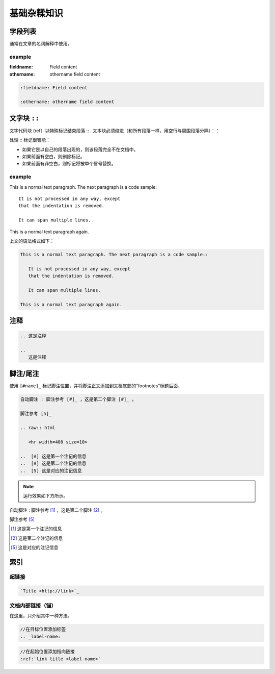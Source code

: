 ====================
基础杂糅知识
====================


字段列表
=================

通常在文章的名词解释中使用。

example
---------------

:fieldname: Field content

:othername: othername field content

.. raw:: html

   <hr width=400 size=10>

.. code-block:: rest

   :fieldname: Field content
   
   :othername: othername field content




文字块 ``::``
======================

文字代码块 (ref）以特殊标记结束段落 :: . 文本块必须缩进（和所有段落一样，用空行与周围段落分隔）：：

处理 :: 标记很智能：

* 如果它是以自己的段落出现的，则该段落完全不在文档中。
* 如果前面有空白，则删除标记。
* 如果前面有非空白，则标记将被单个冒号替换。


example
------------

This is a normal text paragraph. The next paragraph is a code sample::

   It is not processed in any way, except
   that the indentation is removed.

   It can span multiple lines.

This is a normal text paragraph again.

.. raw:: html

   <hr width=400 size=10>

上文的语法格式如下：

.. code-block:: rest

   This is a normal text paragraph. The next paragraph is a code sample::

      It is not processed in any way, except
      that the indentation is removed.

      It can span multiple lines.

   This is a normal text paragraph again.


注释
=====================

.. 这是注释

.. 
   这是注释

.. code-block:: rest

   .. 这是注释

   .. 
      这是注释


脚注/尾注
===============

使用 ``[#name]_`` 标记脚注位置，并将脚注正文添加到文档底部的“footnotes”标题后面，

.. code-block:: rest

   自动脚注 : 脚注参考 [#]_ ，这是第二个脚注 [#]_ 。

   脚注参考 [5]_

   .. raw:: html

      <hr width=400 size=10>

   ..  [#] 这是第一个注记的信息
   ..  [#] 这是第二个注记的信息
   ..  [5] 这是对应的注记信息

.. note:: 
   运行效果如下方所示。

.. raw:: html

   <hr width=400 size=10>


自动脚注 : 脚注参考 [#]_ ，这是第二个脚注 [#]_ 。

脚注参考 [5]_

.. raw:: html

   <hr width=400 size=10>

..  [#] 这是第一个注记的信息
..  [#] 这是第二个注记的信息
..  [5] 这是对应的注记信息


索引
============

超链接
-----------
.. code-block:: rest

   `Title <http://link>`_ 

.. raw:: html

   <hr width=400 size=10>

文档内部链接（锚）
-------------------

在这里，只介绍其中一种方法。

.. code-block:: rest

   //在目标位置添加标签
   .. _label-name:

.. code-block:: rest

   //在起始位置添加指向链接
   :ref:`link title <label-name>` 


